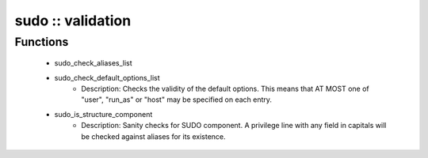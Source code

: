 ##################
sudo :: validation
##################

Functions
---------

 - sudo_check_aliases_list
 - sudo_check_default_options_list
    - Description: Checks the validity of the default options. This means that AT MOST one of "user", "run_as" or "host" may be specified on each entry.
 - sudo_is_structure_component
    - Description: Sanity checks for SUDO component. A privilege line with any field in capitals will be checked against aliases for its existence.
